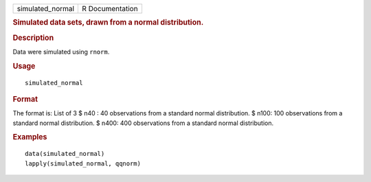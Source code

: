 .. container::

   .. container::

      ================ ===============
      simulated_normal R Documentation
      ================ ===============

      .. rubric:: Simulated data sets, drawn from a normal distribution.
         :name: simulated-data-sets-drawn-from-a-normal-distribution.

      .. rubric:: Description
         :name: description

      Data were simulated using ``rnorm``.

      .. rubric:: Usage
         :name: usage

      ::

         simulated_normal

      .. rubric:: Format
         :name: format

      The format is: List of 3 $ n40 : 40 observations from a standard
      normal distribution. $ n100: 100 observations from a standard
      normal distribution. $ n400: 400 observations from a standard
      normal distribution.

      .. rubric:: Examples
         :name: examples

      ::

         data(simulated_normal)
         lapply(simulated_normal, qqnorm)
